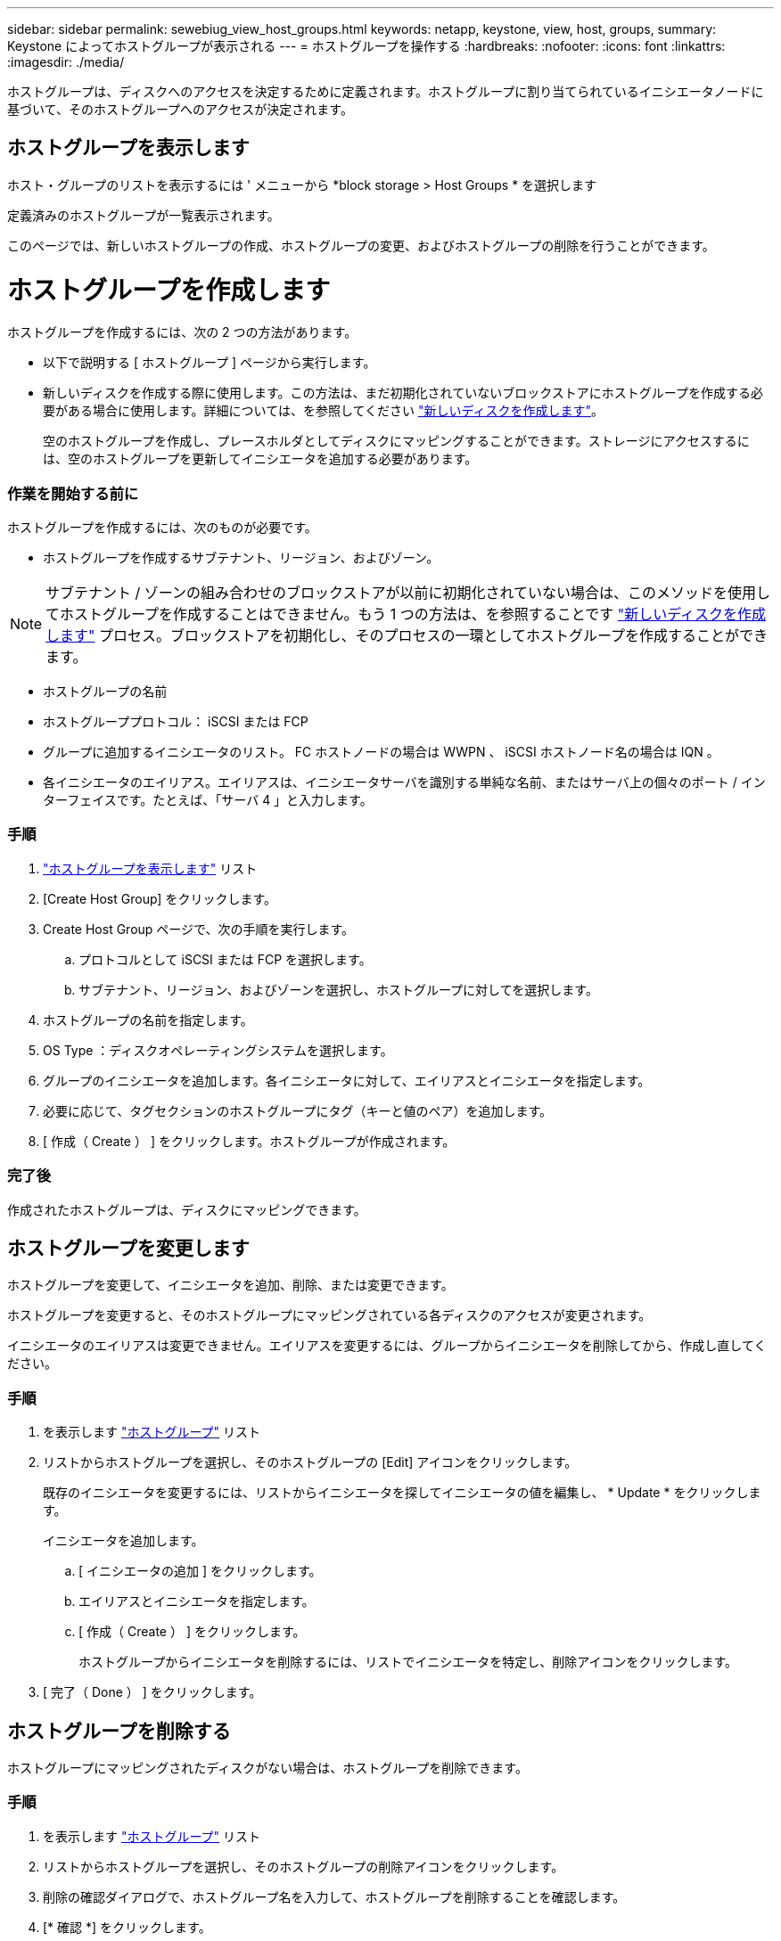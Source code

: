 ---
sidebar: sidebar 
permalink: sewebiug_view_host_groups.html 
keywords: netapp, keystone, view, host, groups, 
summary: Keystone によってホストグループが表示される 
---
= ホストグループを操作する
:hardbreaks:
:nofooter: 
:icons: font
:linkattrs: 
:imagesdir: ./media/


[role="lead"]
ホストグループは、ディスクへのアクセスを決定するために定義されます。ホストグループに割り当てられているイニシエータノードに基づいて、そのホストグループへのアクセスが決定されます。



== ホストグループを表示します

ホスト・グループのリストを表示するには ' メニューから *block storage > Host Groups * を選択します

定義済みのホストグループが一覧表示されます。

このページでは、新しいホストグループの作成、ホストグループの変更、およびホストグループの削除を行うことができます。



= ホストグループを作成します

ホストグループを作成するには、次の 2 つの方法があります。

* 以下で説明する [ ホストグループ ] ページから実行します。
* 新しいディスクを作成する際に使用します。この方法は、まだ初期化されていないブロックストアにホストグループを作成する必要がある場合に使用します。詳細については、を参照してください link:sewebiug_create_a_new_disk.html#create-a-new-disk["新しいディスクを作成します"]。
+
空のホストグループを作成し、プレースホルダとしてディスクにマッピングすることができます。ストレージにアクセスするには、空のホストグループを更新してイニシエータを追加する必要があります。





=== 作業を開始する前に

ホストグループを作成するには、次のものが必要です。

* ホストグループを作成するサブテナント、リージョン、およびゾーン。



NOTE: サブテナント / ゾーンの組み合わせのブロックストアが以前に初期化されていない場合は、このメソッドを使用してホストグループを作成することはできません。もう 1 つの方法は、を参照することです link:sewebiug_create_a_new_disk.html#create-a-new-disk["新しいディスクを作成します"] プロセス。ブロックストアを初期化し、そのプロセスの一環としてホストグループを作成することができます。

* ホストグループの名前
* ホストグループプロトコル： iSCSI または FCP
* グループに追加するイニシエータのリスト。 FC ホストノードの場合は WWPN 、 iSCSI ホストノード名の場合は IQN 。
* 各イニシエータのエイリアス。エイリアスは、イニシエータサーバを識別する単純な名前、またはサーバ上の個々のポート / インターフェイスです。たとえば、「サーバ 4 」と入力します。




=== 手順

. link:sewebiug_view_host_groups.html#view-host-groups["ホストグループを表示します"] リスト
. [Create Host Group] をクリックします。
. Create Host Group ページで、次の手順を実行します。
+
.. プロトコルとして iSCSI または FCP を選択します。
.. サブテナント、リージョン、およびゾーンを選択し、ホストグループに対してを選択します。


. ホストグループの名前を指定します。
. OS Type ：ディスクオペレーティングシステムを選択します。
. グループのイニシエータを追加します。各イニシエータに対して、エイリアスとイニシエータを指定します。
. 必要に応じて、タグセクションのホストグループにタグ（キーと値のペア）を追加します。
. [ 作成（ Create ） ] をクリックします。ホストグループが作成されます。




=== 完了後

作成されたホストグループは、ディスクにマッピングできます。



== ホストグループを変更します

ホストグループを変更して、イニシエータを追加、削除、または変更できます。

ホストグループを変更すると、そのホストグループにマッピングされている各ディスクのアクセスが変更されます。

イニシエータのエイリアスは変更できません。エイリアスを変更するには、グループからイニシエータを削除してから、作成し直してください。



=== 手順

. を表示します link:sewebiug_view_host_groups.html#view-host-groups["ホストグループ"] リスト
. リストからホストグループを選択し、そのホストグループの [Edit] アイコンをクリックします。
+
既存のイニシエータを変更するには、リストからイニシエータを探してイニシエータの値を編集し、 * Update * をクリックします。

+
イニシエータを追加します。

+
.. [ イニシエータの追加 ] をクリックします。
.. エイリアスとイニシエータを指定します。
.. [ 作成（ Create ） ] をクリックします。
+
ホストグループからイニシエータを削除するには、リストでイニシエータを特定し、削除アイコンをクリックします。



. [ 完了（ Done ） ] をクリックします。




== ホストグループを削除する

ホストグループにマッピングされたディスクがない場合は、ホストグループを削除できます。



=== 手順

. を表示します link:sewebiug_view_host_groups.html#view-host-groups["ホストグループ"] リスト
. リストからホストグループを選択し、そのホストグループの削除アイコンをクリックします。
. 削除の確認ダイアログで、ホストグループ名を入力して、ホストグループを削除することを確認します。
. [* 確認 *] をクリックします。

